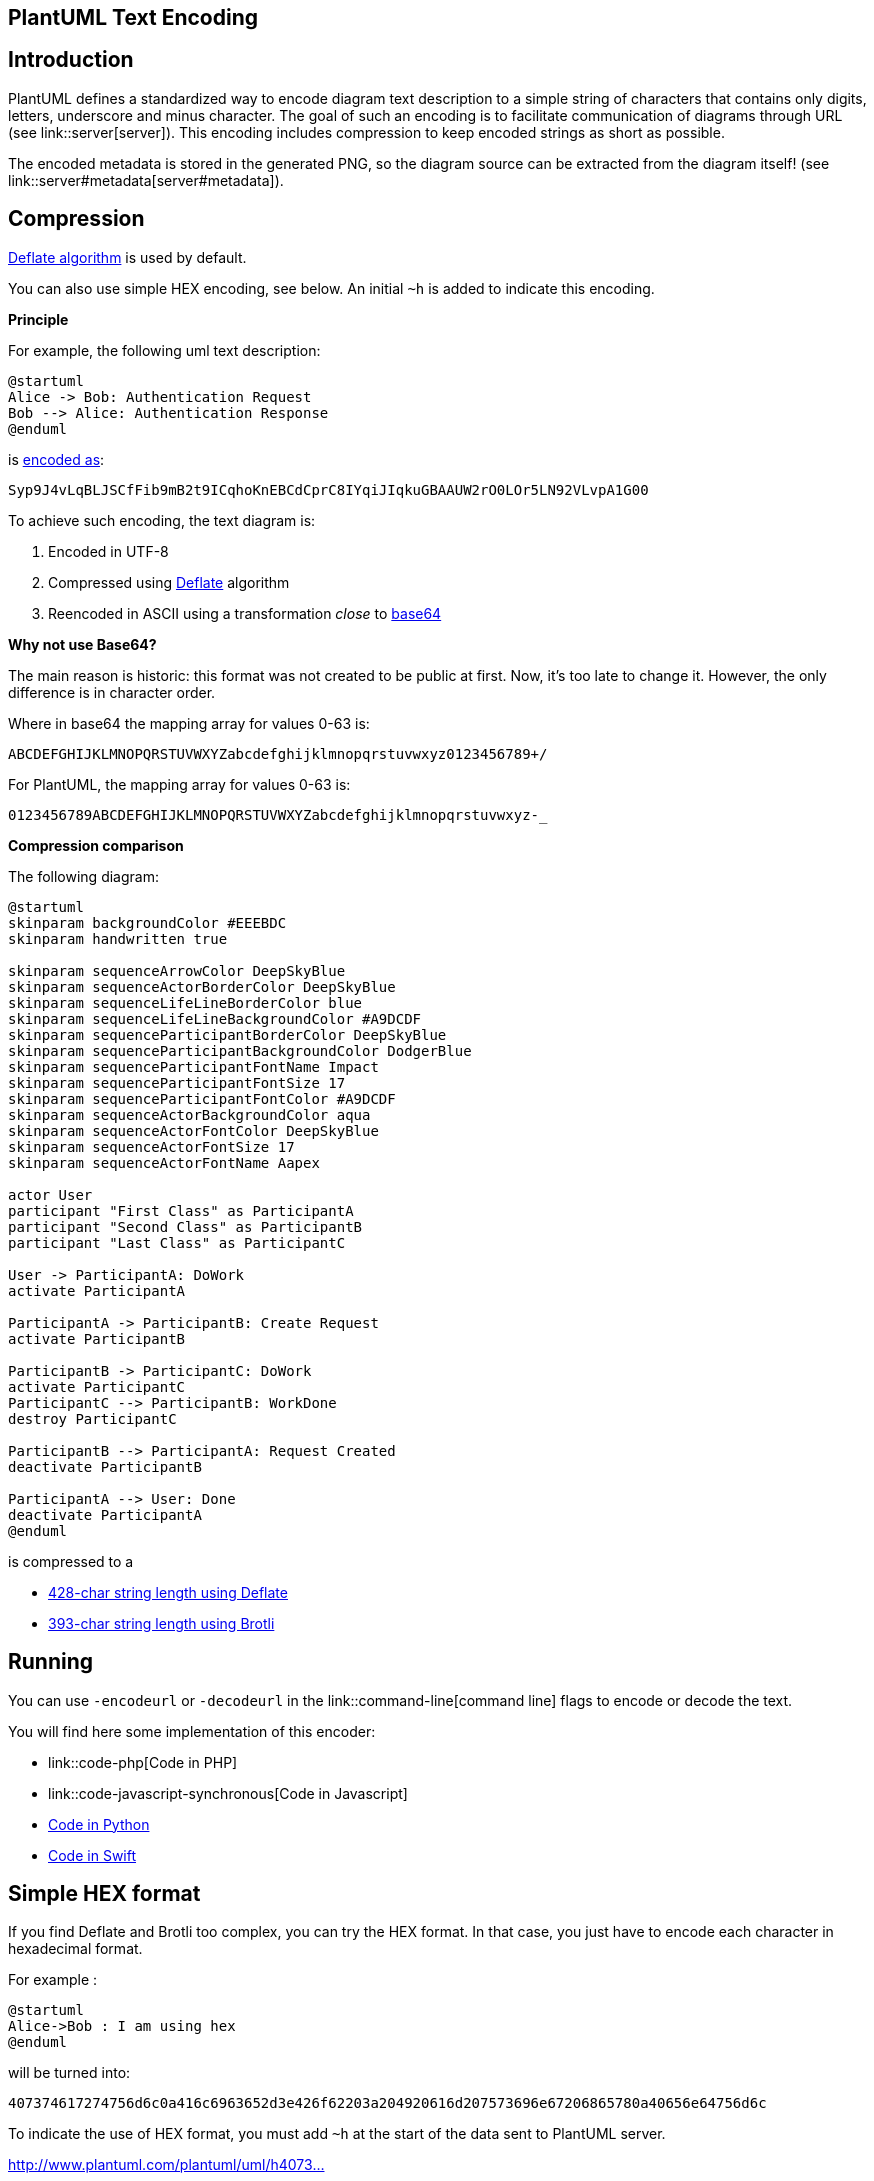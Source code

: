 == PlantUML Text Encoding



== Introduction

PlantUML defines a standardized way to encode diagram text description to a simple string of characters that contains only digits, letters, underscore and minus character.
The goal of such an encoding is to facilitate communication of diagrams through URL (see link::server[server]).
This encoding includes compression to keep encoded strings as short as possible.

The encoded metadata is stored in the generated PNG, so the diagram source can be extracted from the diagram itself! (see link::server#metadata[server#metadata]).


== Compression


http://en.wikipedia.org/wiki/DEFLATE[Deflate algorithm] is used by default.

You can also use simple HEX encoding, see below. An initial `+~h+` is added to indicate this encoding.

**Principle**

For example, the following uml text description:

----
@startuml
Alice -> Bob: Authentication Request
Bob --> Alice: Authentication Response
@enduml
----

is http://www.plantuml.com/plantuml/uml/Syp9J4vLqBLJSCfFib9mB2t9ICqhoKnEBCdCprC8IYqiJIqkuGBAAUW2rO0LOr5LN92VLvpA1G00[encoded as]:

----
Syp9J4vLqBLJSCfFib9mB2t9ICqhoKnEBCdCprC8IYqiJIqkuGBAAUW2rO0LOr5LN92VLvpA1G00
----


To achieve such encoding, the text diagram is:

. Encoded in UTF-8
. Compressed using http://en.wikipedia.org/wiki/DEFLATE[Deflate] algorithm
. Reencoded in ASCII using a transformation __close__ to http://en.wikipedia.org/wiki/Base64[base64]


**Why not use Base64?**

The main reason is historic: this format was not created to be public at first. Now, it's too late to change it. However, the only difference is in character order.

Where in base64 the mapping array for values 0-63 is:
----
ABCDEFGHIJKLMNOPQRSTUVWXYZabcdefghijklmnopqrstuvwxyz0123456789+/
----

For PlantUML, the mapping array for values 0-63 is:
----
0123456789ABCDEFGHIJKLMNOPQRSTUVWXYZabcdefghijklmnopqrstuvwxyz-_
----


**Compression comparison **

The following diagram:

[plantuml]
----
@startuml
skinparam backgroundColor #EEEBDC
skinparam handwritten true

skinparam sequenceArrowColor DeepSkyBlue
skinparam sequenceActorBorderColor DeepSkyBlue
skinparam sequenceLifeLineBorderColor blue
skinparam sequenceLifeLineBackgroundColor #A9DCDF
skinparam sequenceParticipantBorderColor DeepSkyBlue
skinparam sequenceParticipantBackgroundColor DodgerBlue
skinparam sequenceParticipantFontName Impact
skinparam sequenceParticipantFontSize 17
skinparam sequenceParticipantFontColor #A9DCDF
skinparam sequenceActorBackgroundColor aqua
skinparam sequenceActorFontColor DeepSkyBlue
skinparam sequenceActorFontSize 17
skinparam sequenceActorFontName Aapex

actor User
participant "First Class" as ParticipantA
participant "Second Class" as ParticipantB
participant "Last Class" as ParticipantC

User -> ParticipantA: DoWork
activate ParticipantA

ParticipantA -> ParticipantB: Create Request
activate ParticipantB

ParticipantB -> ParticipantC: DoWork
activate ParticipantC
ParticipantC --> ParticipantB: WorkDone
destroy ParticipantC

ParticipantB --> ParticipantA: Request Created
deactivate ParticipantB

ParticipantA --> User: Done
deactivate ParticipantA
@enduml
----

is compressed to a

* http://www.plantuml.com/plantuml/uml/ZP4zRy8m48Pt_ueJdHawLMMe53iWLK9LLLHrFk8hM04xd9rI-kiR0u8a1CAG8SdpVja-DxP0nZNCCSiNx4ghbLivXeVnU2nJ9Vo9MABLMpOXa8N09OdQFq-Racn62RFR7WnIecAMx-Ig8Zl0B3YMZZNnFVZKV5UFfRfYteEs1oNFgKed7Oftv60oKw0DzpUgYrf9gTCBudxTnDdmXck2rtM1MUY7P-QFuF6f7-nRV3ZzLctSb7YDFPlUSQstgvwG_VG42_eL0kD7-FJ4eZXFWS74i0-WLkZz0D13RMVI96UKEQkxKTb4ftZDKmaHEy3mfP4qggxqot4UQveV3DJi8UflBQqSWMAAae-utuTE3zdma2qFTJDVrQKAXXVvKPawIq9NyUnshS7Du8lbnzh75ReowH-Gx7tYISRc--JEa_i7[428-char string length using Deflate]
* http://www.plantuml.com/plantuml/uml/06tq404I5ENsC6cXKT6xxgxaBDG3o_tzkTRbkDJuRa4mYLIoIEFVZsapwhAr5NDHB0jrZfWK5MOp8y53KKy_J2adzUr-HCAJ8bVfEA7x6qMwXhNtcUJYCT4gMZV_c2gzJk9gimqo81bOfXLN-tkYpiaWi3aabF_wrItuxPLX5NINL6FKhAboWjmXbI8jiBfIRnXs0h40re09D-HpekC83iDO8GEXFHTCMoPlXmKCx05mLK_fTdsZCJY1geDzQhs6aar6qIIfU1V5QYHQ5wvIFj8v6xZE0zWeZksK6S5mgnjDR9L1ao9uZg7-gFLepB1EeGVeUILgETgbkEtuAelaPmmGV7kEDjEioz1d6D_0WvvYzGbScBwP8CnA9ZosEQ2vGlBk_7W00[393-char string length using Brotli]


== Running

You can use `+-encodeurl+` or `+-decodeurl+` in the link::command-line[command line] flags to encode or decode the text.

You will find here some implementation of this encoder:

* link::code-php[Code in PHP]
* link::code-javascript-synchronous[Code in Javascript]
* https://github.com/dougn/python-plantuml[Code in Python]
* https://blog.eidinger.info/plantuml-text-encoding-in-swift[Code in Swift]


== Simple HEX format

If you find Deflate and Brotli too complex, you can try the HEX format.
In that case, you just have to encode each character in hexadecimal format.

For example :
----
@startuml
Alice->Bob : I am using hex
@enduml
----

will be turned into:
----
407374617274756d6c0a416c6963652d3e426f62203a204920616d207573696e67206865780a40656e64756d6c
----

To indicate the use of HEX format, you must add `+~h+` at the start of the data sent to PlantUML server.

http://www.plantuml.com/plantuml/uml/~h407374617274756d6c0a416c6963652d3e426f62203a204920616d207573696e67206865780a40656e64756d6c[http://www.plantuml.com/plantuml/uml/~h4073...]

Since there is no compression here, the URL will become very long as the diagram grows.


